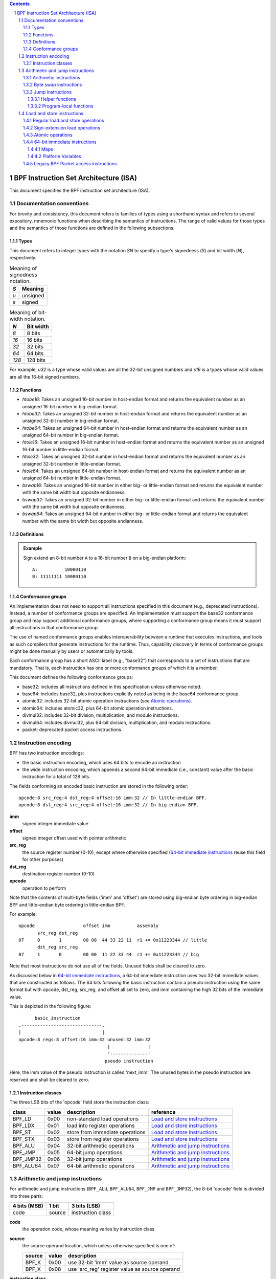 .. contents::
.. sectnum::

======================================
BPF Instruction Set Architecture (ISA)
======================================

This document specifies the BPF instruction set architecture (ISA).

Documentation conventions
=========================

For brevity and consistency, this document refers to families
of types using a shorthand syntax and refers to several expository,
mnemonic functions when describing the semantics of instructions.
The range of valid values for those types and the semantics of those
functions are defined in the following subsections.

Types
-----
This document refers to integer types with the notation `SN` to specify
a type's signedness (`S`) and bit width (`N`), respectively.

.. table:: Meaning of signedness notation.

  ==== =========
  `S`  Meaning
  ==== =========
  `u`  unsigned
  `s`  signed
  ==== =========

.. table:: Meaning of bit-width notation.

  ===== =========
  `N`   Bit width
  ===== =========
  `8`   8 bits
  `16`  16 bits
  `32`  32 bits
  `64`  64 bits
  `128` 128 bits
  ===== =========

For example, `u32` is a type whose valid values are all the 32-bit unsigned
numbers and `s16` is a types whose valid values are all the 16-bit signed
numbers.

Functions
---------
* `htobe16`: Takes an unsigned 16-bit number in host-endian format and
  returns the equivalent number as an unsigned 16-bit number in big-endian
  format.
* `htobe32`: Takes an unsigned 32-bit number in host-endian format and
  returns the equivalent number as an unsigned 32-bit number in big-endian
  format.
* `htobe64`: Takes an unsigned 64-bit number in host-endian format and
  returns the equivalent number as an unsigned 64-bit number in big-endian
  format.
* `htole16`: Takes an unsigned 16-bit number in host-endian format and
  returns the equivalent number as an unsigned 16-bit number in little-endian
  format.
* `htole32`: Takes an unsigned 32-bit number in host-endian format and
  returns the equivalent number as an unsigned 32-bit number in little-endian
  format.
* `htole64`: Takes an unsigned 64-bit number in host-endian format and
  returns the equivalent number as an unsigned 64-bit number in little-endian
  format.
* `bswap16`: Takes an unsigned 16-bit number in either big- or little-endian
  format and returns the equivalent number with the same bit width but
  opposite endianness.
* `bswap32`: Takes an unsigned 32-bit number in either big- or little-endian
  format and returns the equivalent number with the same bit width but
  opposite endianness.
* `bswap64`: Takes an unsigned 64-bit number in either big- or little-endian
  format and returns the equivalent number with the same bit width but
  opposite endianness.


Definitions
-----------

.. glossary::

  Sign Extend
    To `sign extend an` ``X`` `-bit number, A, to a` ``Y`` `-bit number, B  ,` means to

    #. Copy all ``X`` bits from `A` to the lower ``X`` bits of `B`.
    #. Set the value of the remaining ``Y`` - ``X`` bits of `B` to the value of
       the  most-significant bit of `A`.

.. admonition:: Example

  Sign extend an 8-bit number ``A`` to a 16-bit number ``B`` on a big-endian platform:
  ::

    A:          10000110
    B: 11111111 10000110

Conformance groups
------------------

An implementation does not need to support all instructions specified in this
document (e.g., deprecated instructions).  Instead, a number of conformance
groups are specified.  An implementation must support the base32 conformance
group and may support additional conformance groups, where supporting a
conformance group means it must support all instructions in that conformance
group.

The use of named conformance groups enables interoperability between a runtime
that executes instructions, and tools as such compilers that generate
instructions for the runtime.  Thus, capability discovery in terms of
conformance groups might be done manually by users or automatically by tools.

Each conformance group has a short ASCII label (e.g., "base32") that
corresponds to a set of instructions that are mandatory.  That is, each
instruction has one or more conformance groups of which it is a member.

This document defines the following conformance groups:

* base32: includes all instructions defined in this
  specification unless otherwise noted.
* base64: includes base32, plus instructions explicitly noted
  as being in the base64 conformance group.
* atomic32: includes 32-bit atomic operation instructions (see `Atomic operations`_).
* atomic64: includes atomic32, plus 64-bit atomic operation instructions.
* divmul32: includes 32-bit division, multiplication, and modulo instructions.
* divmul64: includes divmul32, plus 64-bit division, multiplication,
  and modulo instructions.
* packet: deprecated packet access instructions.

Instruction encoding
====================

BPF has two instruction encodings:

* the basic instruction encoding, which uses 64 bits to encode an instruction
* the wide instruction encoding, which appends a second 64-bit immediate (i.e.,
  constant) value after the basic instruction for a total of 128 bits.

The fields conforming an encoded basic instruction are stored in the
following order::

  opcode:8 src_reg:4 dst_reg:4 offset:16 imm:32 // In little-endian BPF.
  opcode:8 dst_reg:4 src_reg:4 offset:16 imm:32 // In big-endian BPF.

**imm**
  signed integer immediate value

**offset**
  signed integer offset used with pointer arithmetic

**src_reg**
  the source register number (0-10), except where otherwise specified
  (`64-bit immediate instructions`_ reuse this field for other purposes)

**dst_reg**
  destination register number (0-10)

**opcode**
  operation to perform

Note that the contents of multi-byte fields ('imm' and 'offset') are
stored using big-endian byte ordering in big-endian BPF and
little-endian byte ordering in little-endian BPF.

For example::

  opcode                  offset imm          assembly
         src_reg dst_reg
  07     0       1        00 00  44 33 22 11  r1 += 0x11223344 // little
         dst_reg src_reg
  07     1       0        00 00  11 22 33 44  r1 += 0x11223344 // big

Note that most instructions do not use all of the fields.
Unused fields shall be cleared to zero.

As discussed below in `64-bit immediate instructions`_, a 64-bit immediate
instruction uses two 32-bit immediate values that are constructed as follows.
The 64 bits following the basic instruction contain a pseudo instruction
using the same format but with opcode, dst_reg, src_reg, and offset all set to zero,
and imm containing the high 32 bits of the immediate value.

This is depicted in the following figure::

        basic_instruction
  .------------------------------.
  |                              |
  opcode:8 regs:8 offset:16 imm:32 unused:32 imm:32
                                   |              |
                                   '--------------'
                                  pseudo instruction

Here, the imm value of the pseudo instruction is called 'next_imm'. The unused
bytes in the pseudo instruction are reserved and shall be cleared to zero.

Instruction classes
-------------------

The three LSB bits of the 'opcode' field store the instruction class:

=========  =====  ===============================  ===================================
class      value  description                      reference
=========  =====  ===============================  ===================================
BPF_LD     0x00   non-standard load operations     `Load and store instructions`_
BPF_LDX    0x01   load into register operations    `Load and store instructions`_
BPF_ST     0x02   store from immediate operations  `Load and store instructions`_
BPF_STX    0x03   store from register operations   `Load and store instructions`_
BPF_ALU    0x04   32-bit arithmetic operations     `Arithmetic and jump instructions`_
BPF_JMP    0x05   64-bit jump operations           `Arithmetic and jump instructions`_
BPF_JMP32  0x06   32-bit jump operations           `Arithmetic and jump instructions`_
BPF_ALU64  0x07   64-bit arithmetic operations     `Arithmetic and jump instructions`_
=========  =====  ===============================  ===================================

Arithmetic and jump instructions
================================

For arithmetic and jump instructions (``BPF_ALU``, ``BPF_ALU64``, ``BPF_JMP`` and
``BPF_JMP32``), the 8-bit 'opcode' field is divided into three parts:

==============  ======  =================
4 bits (MSB)    1 bit   3 bits (LSB)
==============  ======  =================
code            source  instruction class
==============  ======  =================

**code**
  the operation code, whose meaning varies by instruction class

**source**
  the source operand location, which unless otherwise specified is one of:

  ======  =====  ==============================================
  source  value  description
  ======  =====  ==============================================
  BPF_K   0x00   use 32-bit 'imm' value as source operand
  BPF_X   0x08   use 'src_reg' register value as source operand
  ======  =====  ==============================================

**instruction class**
  the instruction class (see `Instruction classes`_)

Arithmetic instructions
-----------------------

``BPF_ALU`` uses 32-bit wide operands while ``BPF_ALU64`` uses 64-bit wide operands for
otherwise identical operations. ``BPF_ALU64`` instructions belong to the
base64 conformance group unless noted otherwise.
The 'code' field encodes the operation as below, where 'src' and 'dst' refer
to the values of the source and destination registers, respectively.

=========  =====  =======  ==========================================================
code       value  offset   description
=========  =====  =======  ==========================================================
BPF_ADD    0x00   0        dst += src
BPF_SUB    0x10   0        dst -= src
BPF_MUL    0x20   0        dst \*= src
BPF_DIV    0x30   0        dst = (src != 0) ? (dst / src) : 0
BPF_SDIV   0x30   1        dst = (src != 0) ? (dst s/ src) : 0
BPF_OR     0x40   0        dst \|= src
BPF_AND    0x50   0        dst &= src
BPF_LSH    0x60   0        dst <<= (src & mask)
BPF_RSH    0x70   0        dst >>= (src & mask)
BPF_NEG    0x80   0        dst = -dst
BPF_MOD    0x90   0        dst = (src != 0) ? (dst % src) : dst
BPF_SMOD   0x90   1        dst = (src != 0) ? (dst s% src) : dst
BPF_XOR    0xa0   0        dst ^= src
BPF_MOV    0xb0   0        dst = src
BPF_MOVSX  0xb0   8/16/32  dst = (s8,s16,s32)src
BPF_ARSH   0xc0   0        :term:`sign extending<Sign Extend>` dst >>= (src & mask)
BPF_END    0xd0   0        byte swap operations (see `Byte swap instructions`_ below)
=========  =====  =======  ==========================================================

Underflow and overflow are allowed during arithmetic operations, meaning
the 64-bit or 32-bit value will wrap. If BPF program execution would
result in division by zero, the destination register is instead set to zero.
If execution would result in modulo by zero, for ``BPF_ALU64`` the value of
the destination register is unchanged whereas for ``BPF_ALU`` the upper
32 bits of the destination register are zeroed.

``BPF_ADD | BPF_X | BPF_ALU`` means::

  dst = (u32) ((u32) dst + (u32) src)

where '(u32)' indicates that the upper 32 bits are zeroed.

``BPF_ADD | BPF_X | BPF_ALU64`` means::

  dst = dst + src

``BPF_XOR | BPF_K | BPF_ALU`` means::

  dst = (u32) dst ^ (u32) imm

``BPF_XOR | BPF_K | BPF_ALU64`` means::

  dst = dst ^ imm

Note that most instructions have instruction offset of 0. Only three instructions
(``BPF_SDIV``, ``BPF_SMOD``, ``BPF_MOVSX``) have a non-zero offset.

Division, multiplication, and modulo operations for ``BPF_ALU`` are part
of the "divmul32" conformance group, and division, multiplication, and
modulo operations for ``BPF_ALU64`` are part of the "divmul64" conformance
group.
The division and modulo operations support both unsigned and signed flavors.

For unsigned operations (``BPF_DIV`` and ``BPF_MOD``), for ``BPF_ALU``,
'imm' is interpreted as a 32-bit unsigned value. For ``BPF_ALU64``,
'imm' is first :term:`sign extended<Sign Extend>` from 32 to 64 bits, and then
interpreted as a 64-bit unsigned value.

For signed operations (``BPF_SDIV`` and ``BPF_SMOD``), for ``BPF_ALU``,
'imm' is interpreted as a 32-bit signed value. For ``BPF_ALU64``, 'imm'
is first :term:`sign extended<Sign Extend>` from 32 to 64 bits, and then
interpreted as a 64-bit signed value.

Note that there are varying definitions of the signed modulo operation
when the dividend or divisor are negative, where implementations often
vary by language such that Python, Ruby, etc.  differ from C, Go, Java,
etc. This specification requires that signed modulo use truncated division
(where -13 % 3 == -1) as implemented in C, Go, etc.:

   a % n = a - n * trunc(a / n)

The ``BPF_MOVSX`` instruction does a move operation with sign extension.
``BPF_ALU | BPF_MOVSX`` :term:`sign extends<Sign Extend>` 8-bit and 16-bit operands into 32
bit operands, and zeroes the remaining upper 32 bits.
``BPF_ALU64 | BPF_MOVSX`` :term:`sign extends<Sign Extend>` 8-bit, 16-bit, and 32-bit
operands into 64 bit operands.  Unlike other arithmetic instructions,
``BPF_MOVSX`` is only defined for register source operands (``BPF_X``).

The ``BPF_NEG`` instruction is only defined when the source bit is clear
(``BPF_K``).

Shift operations use a mask of 0x3F (63) for 64-bit operations and 0x1F (31)
for 32-bit operations.

Byte swap instructions
----------------------

The byte swap instructions use instruction classes of ``BPF_ALU`` and ``BPF_ALU64``
and a 4-bit 'code' field of ``BPF_END``.

The byte swap instructions operate on the destination register
only and do not use a separate source register or immediate value.

For ``BPF_ALU``, the 1-bit source operand field in the opcode is used to
select what byte order the operation converts from or to. For
``BPF_ALU64``, the 1-bit source operand field in the opcode is reserved
and must be set to 0.

=========  =========  =====  =================================================
class      source     value  description
=========  =========  =====  =================================================
BPF_ALU    BPF_TO_LE  0x00   convert between host byte order and little endian
BPF_ALU    BPF_TO_BE  0x08   convert between host byte order and big endian
BPF_ALU64  Reserved   0x00   do byte swap unconditionally
=========  =========  =====  =================================================

The 'imm' field encodes the width of the swap operations.  The following widths
are supported: 16, 32 and 64.  Width 64 operations belong to the base64
conformance group and other swap operations belong to the base32
conformance group.

Examples:

``BPF_ALU | BPF_TO_LE | BPF_END`` with imm = 16/32/64 means::

  dst = htole16(dst)
  dst = htole32(dst)
  dst = htole64(dst)

``BPF_ALU | BPF_TO_BE | BPF_END`` with imm = 16/32/64 means::

  dst = htobe16(dst)
  dst = htobe32(dst)
  dst = htobe64(dst)

``BPF_ALU64 | BPF_TO_LE | BPF_END`` with imm = 16/32/64 means::

  dst = bswap16(dst)
  dst = bswap32(dst)
  dst = bswap64(dst)

Jump instructions
-----------------

``BPF_JMP32`` uses 32-bit wide operands and indicates the base32
conformance group, while ``BPF_JMP`` uses 64-bit wide operands for
otherwise identical operations, and indicates the base64 conformance
group unless otherwise specified.
The 'code' field encodes the operation as below:

========  =====  ===  ===============================  =============================================
code      value  src  description                      notes
========  =====  ===  ===============================  =============================================
BPF_JA    0x0    0x0  PC += offset                     BPF_JMP | BPF_K only
BPF_JA    0x0    0x0  PC += imm                        BPF_JMP32 | BPF_K only
BPF_JEQ   0x1    any  PC += offset if dst == src
BPF_JGT   0x2    any  PC += offset if dst > src        unsigned
BPF_JGE   0x3    any  PC += offset if dst >= src       unsigned
BPF_JSET  0x4    any  PC += offset if dst & src
BPF_JNE   0x5    any  PC += offset if dst != src
BPF_JSGT  0x6    any  PC += offset if dst > src        signed
BPF_JSGE  0x7    any  PC += offset if dst >= src       signed
BPF_CALL  0x8    0x0  call_by_address(imm)             BPF_JMP | BPF_K only
BPF_CALL  0x8    0x0  call_by_address(dst)             BPF_JMP | BPF_X only
BPF_CALL  0x8    0x1  call PC += imm                   BPF_JMP | BPF_K only, see `Program-local functions`_
BPF_CALL  0x8    0x1  call PC += dst                   BPF_JMP | BPF_X only, see `Program-local functions`_
BPF_CALL  0x8    0x2  call_by_btfid(imm)               BPF_JMP | BPF_K only
BPF_CALL  0x8    0x2  call_by_btfid(dst)               BPF_JMP | BPF_X only
BPF_EXIT  0x9    0x0  return                           BPF_JMP | BPF_K only
BPF_JLT   0xa    any  PC += offset if dst < src        unsigned
BPF_JLE   0xb    any  PC += offset if dst <= src       unsigned
BPF_JSLT  0xc    any  PC += offset if dst < src        signed
BPF_JSLE  0xd    any  PC += offset if dst <= src       signed
========  =====  ===  ===============================  =============================================

where

* call_by_address(value) means to call a helper function by the address specified by 'value' (see `Helper functions`_ for details)
* call_by_btfid(value) means to call a helper function by the BTF ID specified by 'value' (see `Helper functions`_ for details)

The BPF program needs to store the return value into register R0 before doing a
``BPF_EXIT``.

Example:

``BPF_JSGE | BPF_X | BPF_JMP32`` (0x7e) means::

  if (s32)dst s>= (s32)src goto +offset

where 's>=' indicates a signed '>=' comparison.

``BPF_JA | BPF_K | BPF_JMP32`` (0x06) means::

  gotol +imm

where 'imm' means the branch offset comes from insn 'imm' field.

Note that there are two flavors of ``BPF_JA`` instructions. The
``BPF_JMP`` class permits a 16-bit jump offset specified by the 'offset'
field, whereas the ``BPF_JMP32`` class permits a 32-bit jump offset
specified by the 'imm' field. A > 16-bit conditional jump may be
converted to a < 16-bit conditional jump plus a 32-bit unconditional
jump.

All ``BPF_CALL | BPF_X`` instructions belong to the callx
conformance group.  All other ``BPF_CALL`` instructions and all
``BPF_JA`` instructions belong to the base32 conformance group.

Helper functions
~~~~~~~~~~~~~~~~

Helper functions are a concept whereby BPF programs can call into a
set of function calls exposed by the underlying platform.

Historically, each helper function was identified by an address.
The available helper functions may differ for each program type,
but address values are unique across all program types.

Platforms that support the BPF Type Format (BTF) support identifying
a helper function by a BTF ID, where the BTF ID identifies the helper
name and type.

Program-local functions
~~~~~~~~~~~~~~~~~~~~~~~
Program-local functions are functions exposed by the same BPF program as the
caller, and are referenced by offset from the call instruction, similar to
``BPF_JA``.  The offset is encoded in the imm field of the call instruction.
A ``BPF_EXIT`` within the program-local function will return to the caller.

Load and store instructions
===========================

For load and store instructions (``BPF_LD``, ``BPF_LDX``, ``BPF_ST``, and ``BPF_STX``), the
8-bit 'opcode' field is divided as:

============  ======  =================
3 bits (MSB)  2 bits  3 bits (LSB)
============  ======  =================
mode          size    instruction class
============  ======  =================

The mode modifier is one of:

  =============  =====  ====================================  =============
  mode modifier  value  description                           reference
  =============  =====  ====================================  =============
  BPF_IMM        0x00   64-bit immediate instructions         `64-bit immediate instructions`_
  BPF_ABS        0x20   legacy BPF packet access (absolute)   `Legacy BPF Packet access instructions`_
  BPF_IND        0x40   legacy BPF packet access (indirect)   `Legacy BPF Packet access instructions`_
  BPF_MEM        0x60   regular load and store operations     `Regular load and store operations`_
  BPF_MEMSX      0x80   sign-extension load operations        `Sign-extension load operations`_
  BPF_ATOMIC     0xc0   atomic operations                     `Atomic operations`_
  =============  =====  ====================================  =============

The size modifier is one of:

  =============  =====  =====================
  size modifier  value  description
  =============  =====  =====================
  BPF_W          0x00   word        (4 bytes)
  BPF_H          0x08   half word   (2 bytes)
  BPF_B          0x10   byte
  BPF_DW         0x18   double word (8 bytes)
  =============  =====  =====================

Instructions using ``BPF_DW`` belong to the base64 conformance group.

Regular load and store operations
---------------------------------

The ``BPF_MEM`` mode modifier is used to encode regular load and store
instructions that transfer data between a register and memory.

``BPF_MEM | <size> | BPF_STX`` means::

  *(size *) (dst + offset) = src

``BPF_MEM | <size> | BPF_ST`` means::

  *(size *) (dst + offset) = imm

``BPF_MEM | <size> | BPF_LDX`` means::

  dst = *(unsigned size *) (src + offset)

Where size is one of: ``BPF_B``, ``BPF_H``, ``BPF_W``, or ``BPF_DW`` and
'unsigned size' is one of u8, u16, u32 or u64.

Sign-extension load operations
------------------------------

The ``BPF_MEMSX`` mode modifier is used to encode :term:`sign-extension<Sign Extend>` load
instructions that transfer data between a register and memory.

``BPF_MEMSX | <size> | BPF_LDX`` means::

  dst = *(signed size *) (src + offset)

Where size is one of: ``BPF_B``, ``BPF_H`` or ``BPF_W``, and
'signed size' is one of s8, s16 or s32.

Atomic operations
-----------------

Atomic operations are operations that operate on memory and can not be
interrupted or corrupted by other access to the same memory region
by other BPF programs or means outside of this specification.

All atomic operations supported by BPF are encoded as store operations
that use the ``BPF_ATOMIC`` mode modifier as follows:

* ``BPF_ATOMIC | BPF_W | BPF_STX`` for 32-bit operations, which are
  part of the "atomic32" conformance group.
* ``BPF_ATOMIC | BPF_DW | BPF_STX`` for 64-bit operations, which are
  part of the "atomic64" conformance group.
* 8-bit and 16-bit wide atomic operations are not supported.

The 'imm' field is used to encode the actual atomic operation.
Simple atomic operation use a subset of the values defined to encode
arithmetic operations in the 'imm' field to encode the atomic operation:

========  =====  ===========
imm       value  description
========  =====  ===========
BPF_ADD   0x00   atomic add
BPF_OR    0x40   atomic or
BPF_AND   0x50   atomic and
BPF_XOR   0xa0   atomic xor
========  =====  ===========


``BPF_ATOMIC | BPF_W  | BPF_STX`` with 'imm' = BPF_ADD means::

  *(u32 *)(dst + offset) += src

``BPF_ATOMIC | BPF_DW | BPF_STX`` with 'imm' = BPF ADD means::

  *(u64 *)(dst + offset) += src

In addition to the simple atomic operations, there also is a modifier and
two complex atomic operations:

===========  ================  ===========================
imm          value             description
===========  ================  ===========================
BPF_FETCH    0x01              modifier: return old value
BPF_XCHG     0xe0 | BPF_FETCH  atomic exchange
BPF_CMPXCHG  0xf0 | BPF_FETCH  atomic compare and exchange
===========  ================  ===========================

The ``BPF_FETCH`` modifier is optional for simple atomic operations, and
always set for the complex atomic operations.  If the ``BPF_FETCH`` flag
is set, then the operation also overwrites ``src`` with the value that
was in memory before it was modified.

The ``BPF_XCHG`` operation atomically exchanges ``src`` with the value
addressed by ``dst + offset``.

The ``BPF_CMPXCHG`` operation atomically compares the value addressed by
``dst + offset`` with ``R0``. If they match, the value addressed by
``dst + offset`` is replaced with ``src``. In either case, the
value that was at ``dst + offset`` before the operation is zero-extended
and loaded back to ``R0``.

64-bit immediate instructions
-----------------------------

Instructions with the ``BPF_IMM`` 'mode' modifier use the wide instruction
encoding defined in `Instruction encoding`_, and use the 'src' field of the
basic instruction to hold an opcode subtype.

The following table defines a set of ``BPF_IMM | BPF_DW | BPF_LD`` instructions
with opcode subtypes in the 'src' field, using new terms such as "map"
defined further below:

=========================  ======  ===  =========================================  ===========  ==============
opcode construction        opcode  src  pseudocode                                 imm type     dst type
=========================  ======  ===  =========================================  ===========  ==============
BPF_IMM | BPF_DW | BPF_LD  0x18    0x0  dst = (next_imm << 32) | imm               integer      integer
BPF_IMM | BPF_DW | BPF_LD  0x18    0x1  dst = map_by_fd(imm)                       map fd       map
BPF_IMM | BPF_DW | BPF_LD  0x18    0x2  dst = map_val(map_by_fd(imm)) + next_imm   map fd       data pointer
BPF_IMM | BPF_DW | BPF_LD  0x18    0x3  dst = var_addr(imm)                        variable id  data pointer
BPF_IMM | BPF_DW | BPF_LD  0x18    0x4  dst = code_addr(imm)                       integer      code pointer
BPF_IMM | BPF_DW | BPF_LD  0x18    0x5  dst = map_by_idx(imm)                      map index    map
BPF_IMM | BPF_DW | BPF_LD  0x18    0x6  dst = map_val(map_by_idx(imm)) + next_imm  map index    data pointer
=========================  ======  ===  =========================================  ===========  ==============

where

* map_by_fd(imm) means to convert a 32-bit file descriptor into an address of a map (see `Maps`_)
* map_by_idx(imm) means to convert a 32-bit index into an address of a map
* map_val(map) gets the address of the first value in a given map
* var_addr(imm) gets the address of a platform variable (see `Platform Variables`_) with a given id
* code_addr(imm) gets the address of the instruction at a specified relative offset in number of (64-bit) instructions
* the 'imm type' can be used by disassemblers for display
* the 'dst type' can be used for verification and JIT compilation purposes

Maps
~~~~

Maps are shared memory regions accessible by BPF programs on some platforms.
A map can have various semantics as defined in a separate document, and may or
may not have a single contiguous memory region, but the 'map_val(map)' is
currently only defined for maps that do have a single contiguous memory region.

Each map can have a file descriptor (fd) if supported by the platform, where
'map_by_fd(imm)' means to get the map with the specified file descriptor. Each
BPF program can also be defined to use a set of maps associated with the
program at load time, and 'map_by_idx(imm)' means to get the map with the given
index in the set associated with the BPF program containing the instruction.

Platform Variables
~~~~~~~~~~~~~~~~~~

Platform variables are memory regions, identified by integer ids, exposed by
the runtime and accessible by BPF programs on some platforms.  The
'var_addr(imm)' operation means to get the address of the memory region
identified by the given id.

Legacy BPF Packet access instructions
-------------------------------------

BPF previously introduced special instructions for access to packet data that were
carried over from classic BPF. These instructions used an instruction
class of BPF_LD, a size modifier of BPF_W, BPF_H, or BPF_B, and a
mode modifier of BPF_ABS or BPF_IND.  However, these instructions are
deprecated and should no longer be used.  All legacy packet access
instructions belong to the "packet" conformance group.
